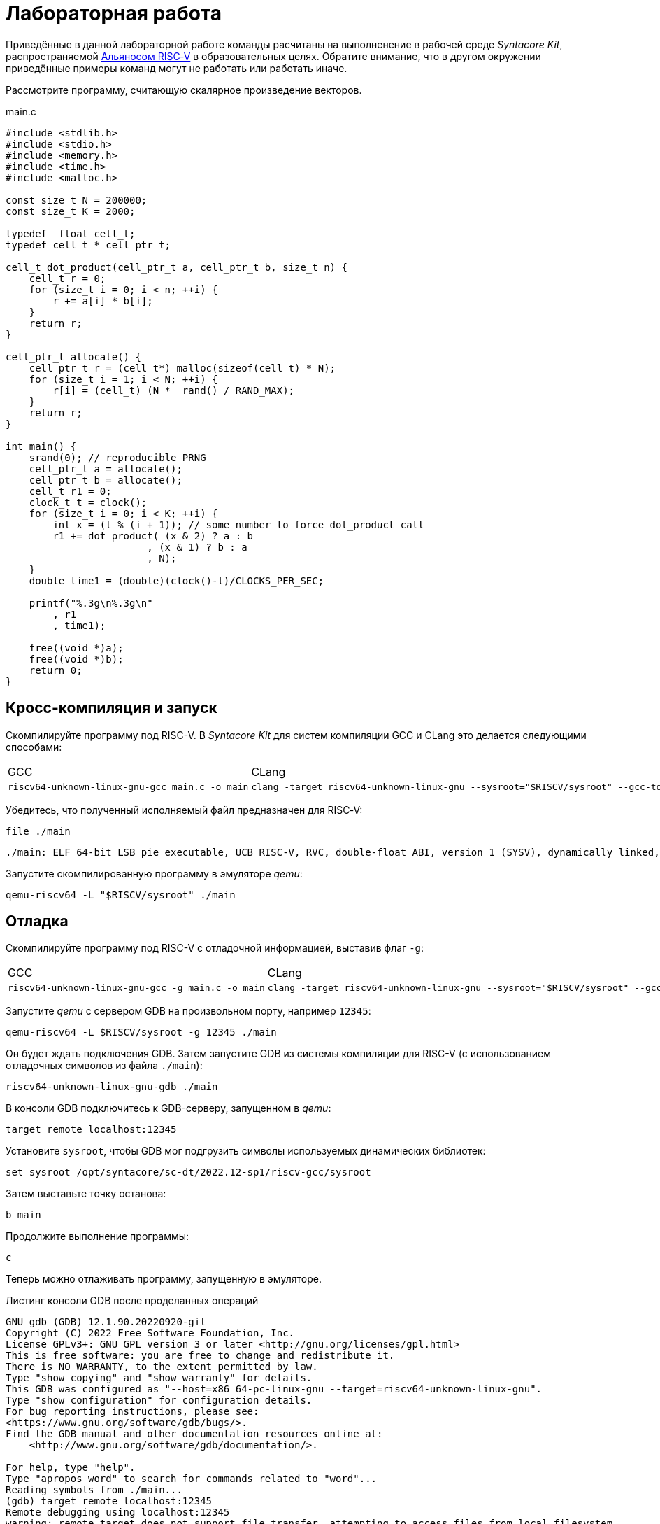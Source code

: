 ifdef::env-github[]
:imagesdir: ../images
:tip-caption: :bulb:
:note-caption: :memo:
:important-caption: :heavy_exclamation_mark:
:caution-caption: :fire:
:warning-caption: :warning:
endif::[]

= Лабораторная работа
:source-highlighter: rouge
:doctype: book
:icons: font
:riscv: RISC&#8209;V

Приведённые в данной лабораторной работе команды расчитаны на выполненение в рабочей среде _Syntacore Kit_,
распространяемой https://riscv-alliance.ru/[Альяносом {riscv}] в образовательных целях.
Обратите внимание, что в другом окружении приведённые примеры команд могут не работать или работать иначе.
// ссылка на html-версию лабораторной с интерактивными примерами с godbolt.

Рассмотрите программу, считающую скалярное произведение векторов.

.main.c
[source, c, opts=linenums]
----
#include <stdlib.h>
#include <stdio.h>
#include <memory.h>
#include <time.h>
#include <malloc.h>

const size_t N = 200000;
const size_t K = 2000;

typedef  float cell_t;
typedef cell_t * cell_ptr_t;  

cell_t dot_product(cell_ptr_t a, cell_ptr_t b, size_t n) {
    cell_t r = 0;
    for (size_t i = 0; i < n; ++i) {
        r += a[i] * b[i];
    }
    return r;
}

cell_ptr_t allocate() {
    cell_ptr_t r = (cell_t*) malloc(sizeof(cell_t) * N);  
    for (size_t i = 1; i < N; ++i) {
        r[i] = (cell_t) (N *  rand() / RAND_MAX);
    }
    return r;
}

int main() {
    srand(0); // reproducible PRNG
    cell_ptr_t a = allocate();
    cell_ptr_t b = allocate(); 
    cell_t r1 = 0;
    clock_t t = clock();    
    for (size_t i = 0; i < K; ++i) {
        int x = (t % (i + 1)); // some number to force dot_product call
        r1 += dot_product( (x & 2) ? a : b
                        , (x & 1) ? b : a
                        , N);
    }    
    double time1 = (double)(clock()-t)/CLOCKS_PER_SEC;
    
    printf("%.3g\n%.3g\n"
        , r1
        , time1);

    free((void *)a);
    free((void *)b);
    return 0;
}
----

== Кросс-компиляция и запуск

Скомпилируйте программу под RISC-V. В _Syntacore Kit_ для систем компиляции GCC и CLang это делается следующими способами:

[cols="a,a", frame="none", grid="none"]
|====
|GCC
|CLang
|
[source, sh]
----
riscv64-unknown-linux-gnu-gcc main.c -o main
----
|
[source, sh]
----
clang -target riscv64-unknown-linux-gnu --sysroot="$RISCV/sysroot" --gcc-toolchain="$RISCV" -o main main.c
----
|====

Убедитесь, что полученный исполняемый файл предназначен для {riscv}:

[source, sh]
----
file ./main
----


[source, console]
----
./main: ELF 64-bit LSB pie executable, UCB RISC-V, RVC, double-float ABI, version 1 (SYSV), dynamically linked, interpreter /lib/ld-linux-riscv64-lp64d.so.1, for GNU/Linux 4.15.0, with debug_info, not stripped
----


Запустите скомпилированную программу в эмуляторе _qemu_:

[source, sh]
----
qemu-riscv64 -L "$RISCV/sysroot" ./main
----

== Отладка

Скомпилируйте программу под RISC-V c отладочной информацией, выставив флаг `-g`:

[cols="a,a", frame="none", grid="none"]
|====
|GCC
|CLang
|
[source, sh]
----
riscv64-unknown-linux-gnu-gcc -g main.c -o main
----
|
[source, sh]
----
clang -target riscv64-unknown-linux-gnu --sysroot="$RISCV/sysroot" --gcc-toolchain="$RISCV" -g -o main main.c
----
|====


Запустите _qemu_ с сервером GDB на произвольном порту, например `12345`:

[source, sh]
----
qemu-riscv64 -L $RISCV/sysroot -g 12345 ./main
----

Он будет ждать подключения GDB. 
Затем запустите GDB из системы компиляции для RISC-V (с использованием отладочных символов из файла `./main`):

[source, sh]
----
riscv64-unknown-linux-gnu-gdb ./main
----

В консоли GDB подключитесь к GDB-серверу, запущенном в _qemu_:

[source, gdb]
----
target remote localhost:12345
----

Установите `sysroot`, чтобы GDB мог подгрузить символы используемых динамических библиотек:

[source, gdb]
----
set sysroot /opt/syntacore/sc-dt/2022.12-sp1/riscv-gcc/sysroot
----

Затем выставьте точку останова:

[source, gdb]
----
b main
----

Продолжите выполнение программы:

[source, gdb]
----
с
----

Теперь можно отлаживать программу, запущенную в эмуляторе.

.Листинг консоли GDB после проделанных операций

[source, console]
----
GNU gdb (GDB) 12.1.90.20220920-git
Copyright (C) 2022 Free Software Foundation, Inc.
License GPLv3+: GNU GPL version 3 or later <http://gnu.org/licenses/gpl.html>
This is free software: you are free to change and redistribute it.
There is NO WARRANTY, to the extent permitted by law.
Type "show copying" and "show warranty" for details.
This GDB was configured as "--host=x86_64-pc-linux-gnu --target=riscv64-unknown-linux-gnu".
Type "show configuration" for configuration details.
For bug reporting instructions, please see:
<https://www.gnu.org/software/gdb/bugs/>.
Find the GDB manual and other documentation resources online at:
    <http://www.gnu.org/software/gdb/documentation/>.

For help, type "help".
Type "apropos word" to search for commands related to "word"...
Reading symbols from ./main...
(gdb) target remote localhost:12345
Remote debugging using localhost:12345
warning: remote target does not support file transfer, attempting to access files from local filesystem.
warning: Unable to find dynamic linker breakpoint function.
GDB will be unable to debug shared library initializers
and track explicitly loaded dynamic code.
0x0000004002804b40 in ?? ()
(gdb) set sysroot /opt/syntacore/sc-dt/2022.12-sp1/riscv-gcc/sysroot
Reading symbols from /opt/syntacore/sc-dt/2022.12-sp1/riscv-gcc/sysroot/lib/ld-linux-riscv64-lp64d.so.1...
(gdb) b main
Breakpoint 1 at 0x40000008e6: file main.c, line 30.
(gdb) c
Continuing.

Breakpoint 1, main () at main.c:30
30      srand(0); // reproducible PRNG
(gdb)
----

ifdef::backend-html5[]
++++
<iframe width="100%" height="1000px" src="https://godbolt.org/e#z:OYLghAFBqd5QCxAYwPYBMCmBRdBLAF1QCcAaPECAMzwBtMA7AQwFtMQByARg9KtQYEAysib0QXACx8BBAKoBnTAAUAHpwAMvAFYTStJg1DIApACYAQuYukl9ZATwDKjdAGFUtAK4sGIAJykrgAyeAyYAHI%2BAEaYxBIapAAOqAqETgwe3r4ByanpAqHhUSyx8VyJdpgOGUIETMQEWT5%2BgVU1AnUNBEWRMXEJtvWNzTltwz1hfaUDFQCUtqhexMjsHOYAzGHI3lgA1CYbbgoE6LR40QB0CIfYJhoAgpvbu5gHRyf4qNe3909mWwYOy8%2B0ObjYLBIAE8fhs7o9nkDXu83I42LD4f9AcDQUcWGJaKhkBi/n80AwTns0gAvTAAfQIewi7wAInszBpOZzDlZHuTKTT6YyANKs9lcnmkx4EKFJTBYKh7KiEpiM1a0WgMyXS2XyzCK9WaxkAKj2hrpSQIxC1GwsewOCL5mA1DL26FQBAtxAwXgcEHNlutjKYpDNzs1gdd0VDgtdDDmBwA7LyHvb7ebGcQxRptam0/wsxBY4y8NmeXtS2C9gxy9ZrHgEyZk380629lm6xs2UwTABWCx4Pts03RPsDoe51tNlkttPETAEZYMdu56dSh4Bq2uglE1WYCCN5uPVuboPtsX%2B8MM40J/EaolFvC01BUS8uggJ00ROblh15%2B0Fnsj60q6lZdnsXDlmBbhMrWlj1oeKZtnOY6Dr2bKHGyb5GgmEDMqa7aGOgB57AA9HsABKDwRCydIALIPAAGj%2Btqzvaa7HnOC5LiurEIomM6Og8YSMviYQkU2SFpgoxBERAGgsXapHkfOSTeugvoXPQezKBREQAOJsWGLqRsGYo7qIBD7opRmnlG5n3pZ1m1px6ZXpmXBlnx/5moSyAANauoymG%2BUS/kHr%2B7GuUqJBAcWFZeXa0F7MKcFWJYDZJlJyEiXsqgXsFZi9kBlaWBBcyKWR5EKKgbDVv0WZEDFKxvO6npqT6DhmgSRmtsQnmdmybVep1BAQHlBxmAAbOy7wAGJ7EwewgHs0YTeYM0DRsC3RMti2ht%2Bk5ptOU7Re6XjRNpaKYFtWHnZdmBzP6fnhXMAC0H6kW4wQAPJuMKQh0so2AUXSQjYG4R1RT5akia%2B5hmOYvaXBswB9m4NZFSjaO9hjCO9Wmob9QT9qhtdXA2UJrZUPO%2B4QAAbqgeDoHsN5MJTPk05gdOM8zrNzNEHN9dxxDLjm3nThwCy0Jwva8H4HBaKQqCcJD8FlTVyyrJNGw8KQBCaFLCz%2BSAvaJDLHCSPLhvK5wvAKCAiQG4rUukHAsBIGgLBJHQcTkJQXs%2B/Q8Q7IYwBcFNnKkFg9N4KsABqeCYAA7j9coK3rNC0FZxAOxA0Q29EYQNFCnB60XzDEFCP3RNo1TO3rXtsIIP0MLQpcu9HmDRF4wBuASDvcLwWD4kY4id/g841PTmCD0rmCqNUXhWWXvAic6NvnNEslVx4WA21aeAsKvCzKkwwAKInKdp4wq8yIIIhiOwUj3/IShqDbuhcPoYcoHWlj6AuA7SACxUCWgyIPN6P0Ni8FQDPYgxBmaz3gAsdojhnAQFcKMPwXBv4hCmCUMoEgzB5DSOgzIngWgSG/ikMhGReiENmCQtBtQJjYOobYZ09dWHdAYQ1YhQxujsNwYIxofCZjlDMKgpYLUJDS1ltbTuKsOB5QABxTTelNSQvkw4QSmpcDQBigK4EILFTYFNeDOy0BVUgJszb6E4FbUgCslbKPto7fWhsbEWzMIo1xdtPEuxsfAtIzhJBAA"></iframe>
++++
endif::[]

== Оптимизация

Рассмотрите листинги ассемблерного кода, полученные Clang при разных уровнях оптимизации,
выпонив следующие команды:

* без оптимизаций
+
[source, sh]
----
clang -target riscv64-unknown-linux-gnu --sysroot="$RISCV/sysroot" --gcc-toolchain="$RISCV" -S -o main.s main.c
----

* с флагом `-O1`
+
[source, sh]
----
clang -target riscv64-unknown-linux-gnu --sysroot="$RISCV/sysroot" --gcc-toolchain="$RISCV" -S -o main-O1.s main.c -O1
----

* с флагом `-O2`
+
[source, sh]
----
clang -target riscv64-unknown-linux-gnu --sysroot="$RISCV/sysroot" --gcc-toolchain="$RISCV" -S -o main-O2.s main.c -O2
----
 
Будет получен следующий ассемблерный код для функции `dot_product`:

.Компиляция без оптимизаций
[source, armasm, opts=linenums]
----
dot_product:
# %bb.0:
  addi  sp, sp, -64
  sd  ra, 56(sp)
  sd  s0, 48(sp)
  addi  s0, sp, 64
  sd  a0, -24(s0)
  sd  a1, -32(s0)
  sd  a2, -40(s0)
  li  a0, 0
  sw  a0, -44(s0)
  sd  a0, -56(s0)
  j  .LBB0_1
.LBB0_1:
  ld  a0, -56(s0)
  ld  a1, -40(s0)
  bgeu  a0, a1, .LBB0_4
  j  .LBB0_2
.LBB0_2:
  ld  a0, -24(s0)
  ld  a1, -56(s0)
  slli  a1, a1, 2
  add  a0, a0, a1
  flw  ft0, 0(a0)
  ld  a0, -32(s0)
  add  a0, a0, a1
  flw  ft1, 0(a0)
  flw  ft2, -44(s0)
  fmadd.s  ft0, ft0, ft1, ft2
  fsw  ft0, -44(s0)
  j  .LBB0_3
.LBB0_3:
  ld  a0, -56(s0)
  addi  a0, a0, 1
  sd  a0, -56(s0)
  j  .LBB0_1
.LBB0_4:
  flw  fa0, -44(s0)
  ld  ra, 56(sp)
  ld  s0, 48(sp)
  addi  sp, sp, 64
  ret

----

В строках 3 -- 12 происходит формирование кадра стека функции `dot_product`:
выделяется необходимое для аргументов и локальных переменных место на стеке (строка 3),
на стеке сохраняется адрес возврата и адрес предыдущего кадра (строки 4 -- 5),
в регистр сохраняется адрес текущего кадра (строка 6),
переданные аргуметы `a`, `b` и `n` загружаются на стек (строки 7 -- 9),
локальные переменные `r` и `i` инициализируются нулями (строки 10 -- 12).

В строках 15 -- 17 вычисляется, нужно ли выполнять очередную итерацию цикла:
со стека в регистры загружаются значения переменных `i` и `n` (строки 15 -- 16),
а затем сравниваются (строка 17).

В строках 20 -- 30 происходит вычисление очередной итерации цикла:
со стека в регистр загружается значение переменной `i` (строка 21),
вычисляются адреса в памяти значений `a[i]` и `b[i]` и они загружаются в регистры (строки 20, 22 -- 27),
со стека в регистр загружается значение переменной `r` (строка 28),
к значению `r` в прибавляется результат `a[i] * b[i]` (строка 29),
новое значение `r` записывается на стек (строка 30).

В строках 33 -- 35 происходит увеличение счётчика цикла `i` после выполнения очередной итерации:
со стека в регистр загружается значение переменной `i` (строка 33),
значение переменной `i` увеличивается на `1` (строка 34),
новое значение переменной `i` записывается на стек (строка 35).

В строках 38 -- 42 происходит возврат результата после выполнения цикла:
со стека в регистр, через который возвращается результат, загружается значение переменной `r` (строка 38),
со стека в регистры загружаются адрес возврата и адрес предыдущего кадра стека (строки 39 -- 40),
очищается кадр стека (строка 41),
происходит возврат из функции `dot_product` (строка 42).

.Компиляция с флагом `-O1`
[source, armasm, opts=linenums]
----
dot_product:
# %bb.0:
  fmv.w.x  fa0, zero
  beqz  a2, .LBB0_2
.LBB0_1:
  flw  ft0, 0(a0)
  flw  ft1, 0(a1)
  fmadd.s  fa0, ft0, ft1, fa0
  addi  a2, a2, -1
  addi  a1, a1, 4
  addi  a0, a0, 4
  bnez  a2, .LBB0_1
.LBB0_2:
  ret
----

Полученный ассемблерный код значительно короче, полученного без применения оптимизаций.
Это получается засчёт того, что на стеке не выделяется место под аргуметы и локальные переменные,
и все вычисления производятся с регистрами без обращений к памяти.

В строке 3 происходит инициализация регистра, в котором хранится значение `r`, нулём.

В строке 4 происходит сравнение регистра, в котором хранится значение `n`, с нулём, чтобы начать выполнение цикла.

В строках 6 -- 7 происходит загрузка в регистры значений `a[0]` и `b[0]`.

В строке 8 к значению `r` в прибавляется результат `a[0] * b[0]`.

В строке 9 значение `n` уменьшается на 1.

В строках 10 -- 11 увеличиваются значения регистров, в которых хранятся адреса массивов `a` и `b`,
чтобы на следующей итерации `a[0]` и `b[0]` соответствовали следующим элементам массивов.

В строке 12 происходит сравнение регистра, в котором хранится значение `n`, с нулём,
чтобы узнать, нужно ли выполнять очередную итерацию цикла.

В строке 14 происходит возврат из функции `dot_product`.

Таким образом, данный код работает аналогично неоптимизированному,
однако выполняет гораздо меньше «дорогих» обращений к памяти.

.Компиляция с флагом `-O2`
[source, armasm, opts=linenums]
----
dot_product:                            # @dot_product
# %bb.0:
  beqz  a2, .LBB0_4
# %bb.1:
  li  a3, 8
  andi  a6, a2, 7
  bgeu  a2, a3, .LBB0_5
# %bb.2:
  fmv.w.x  fa0, zero
  li  a2, 0
  bnez  a6, .LBB0_8
.LBB0_3:
  ret
.LBB0_4:
  fmv.w.x  fa0, zero
  ret
.LBB0_5:
  andi  a2, a2, -8
  fmv.w.x  fa0, zero
  li  a4, 0
  neg  a2, a2
  addi  a5, a1, 16
  addi  a3, a0, 16
.LBB0_6:                                # =>This Inner Loop Header: Depth=1
  flw  ft0, -16(a3)
  addi  a4, a4, -8
  flw  ft1, -16(a5)
  flw  ft2, -12(a5)
  fmadd.s  ft0, ft0, ft1, fa0
  flw  ft1, -12(a3)
  fmadd.s  ft0, ft1, ft2, ft0
  flw  ft1, -8(a3)
  flw  ft2, -8(a5)
  fmadd.s  ft0, ft1, ft2, ft0
  flw  ft1, -4(a3)
  flw  ft2, -4(a5)
  fmadd.s  ft0, ft1, ft2, ft0
  flw  ft1, 0(a3)
  flw  ft2, 0(a5)
  fmadd.s  ft0, ft1, ft2, ft0
  flw  ft1, 4(a3)
  flw  ft2, 4(a5)
  fmadd.s  ft0, ft1, ft2, ft0
  flw  ft1, 8(a3)
  flw  ft2, 8(a5)
  fmadd.s  ft0, ft1, ft2, ft0
  flw  ft1, 12(a3)
  flw  ft2, 12(a5)
  addi  a5, a5, 32
  addi  a3, a3, 32
  fmadd.s  fa0, ft1, ft2, ft0
  bne  a2, a4, .LBB0_6
# %bb.7:
  neg  a2, a4
  beqz  a6, .LBB0_3
.LBB0_8:
  slli  a2, a2, 2
  add  a3, a0, a2
  flw  ft0, 0(a3)
  add  a3, a1, a2
  flw  ft1, 0(a3)
  li  a3, 1
  fmadd.s  fa0, ft0, ft1, fa0
  beq  a6, a3, .LBB0_3
# %bb.9:
  addi  a3, a2, 4
  add  a4, a0, a3
  add  a3, a3, a1
  flw  ft1, 0(a3)
  li  a3, 2
  flw  ft0, 0(a4)
  fmadd.s  fa0, ft0, ft1, fa0
  beq  a6, a3, .LBB0_3
# %bb.10:
  addi  a3, a2, 8
  add  a4, a0, a3
  add  a3, a3, a1
  flw  ft1, 0(a3)
  li  a3, 3
  flw  ft0, 0(a4)
  fmadd.s  fa0, ft0, ft1, fa0
  beq  a6, a3, .LBB0_3
# %bb.11:
  addi  a3, a2, 12
  add  a4, a0, a3
  add  a3, a3, a1
  flw  ft1, 0(a3)
  li  a3, 4
  flw  ft0, 0(a4)
  fmadd.s  fa0, ft0, ft1, fa0
  beq  a6, a3, .LBB0_3
# %bb.12:
  addi  a3, a2, 16
  add  a4, a0, a3
  add  a3, a3, a1
  flw  ft1, 0(a3)
  li  a3, 5
  flw  ft0, 0(a4)
  fmadd.s  fa0, ft0, ft1, fa0
  beq  a6, a3, .LBB0_3
# %bb.13:
  addi  a3, a2, 20
  add  a4, a0, a3
  add  a3, a3, a1
  flw  ft1, 0(a3)
  li  a3, 6
  flw  ft0, 0(a4)
  fmadd.s  fa0, ft0, ft1, fa0
  beq  a6, a3, .LBB0_3
# %bb.14:
  addi  a2, a2, 24
  add  a0, a0, a2
  flw  ft0, 0(a0)
  add  a0, a1, a2
  flw  ft1, 0(a0)
  fmadd.s  fa0, ft0, ft1, fa0
  ret
----

В данном случае порождается гораздо больше кода, чем при уровне оптимизаций `-O1`.

Сначала проверяется случай `n == 0` (строка 3),
если это так, регистр, через который происходит возврат результата,
инициализируется нулём и происходит возврат из функции `dot_product` (строки 15 -- 16).

Затем проверяется случай, когда `n >= 8` (строки 5 и 7),
если это не так (`n < 8`), происходит переход к строкам 57 -- 117.
Эти строки содержат 7 блоков, в каждом происходит вычисление `r += a[i] * b[i]` и проверяется,
нужно ли закончить и вернуть результат.

Если же `n >= 8`, то вычисления производятся блоками по 8 операций (строки 25 -- 51):

[source, c]
----
r += a[i + 0] * b[i + 0]; r += a[i + 1] * b[i + 1]; ... r += a[i + 7] * b[i + 7];
----

То есть компилятор приозвёл «раскрутку цикла».
Важно отметить, что в таком случае проверять, нужно ли остановиться, достаточно один раз на весь блок (строка 52),
а не на каждую операцию `r += a[i] * b[i]`.
Это положительно сказывается на производительности, так как условные переходы -- «дорогая» операция.
В момент, когда осталось выполнить меньше `8` операций, проверяется, выполнены ли все вычисления (строки 54 -- 55),
если да, происходит возврат из функции `dot_product` (строка 13),
иначе -- происходит переход к случаю, когда надо вычислить менее `8` операций (строки 57 -- 117).

[WARNING]
====
Поскольку блоки вычислений в строках 25 -- 51 однотипны и данные лежат в памяти упорядоченно,
вычисления могут быть векторизованы.
Однако на момент создания этой лабораторной работы версия компилятора в _Syntacore Kit_ не векторизует вычисления с
числами с плавающей запятой.

// ссылка на html-версию лабораторной с интерактивными примерами с godbolt.
====

Немного изменим пример, чтобы продемонстрировать, как компилятор оптимизирует код с помощью векторных инструкций.

Измените следующие строки в `main.c`:

* 10 -- `typedef int cell_t;`
* 41 -- `+printf("%i\n%.3g\n"+`

Чтобы получить векторные инструкции, необходимо указать векторное расширение в архитектуре, передав опцию `-march=rv64gcv`.
Таким образом, получаем следующую команду:

[source, sh]
----
clang -target riscv64-unknown-linux-gnu --sysroot="$RISCV/sysroot" --gcc-toolchain="$RISCV" -S -o main-O3v.s main.c -march=rv64gcv -O3
----

.CLang с опциями -O3 и -march=rv64gcv
[source, armasm, opts=linenums]
----
dot_product:                            # @dot_product
# %bb.0:
  beqz  a2, .LBB0_3
# %bb.1:
  csrr  a3, vlenb
  srli  t0, a3, 1
  bgeu  a2, t0, .LBB0_4
# %bb.2:
  li  a7, 0
  li  a3, 0
  j  .LBB0_7
.LBB0_3:
  li  a0, 0
  ret
.LBB0_4:
  addi  a4, t0, -1
  slli  t1, a3, 1
  and  a6, a2, a4
  add  t2, a0, a3
  add  t3, a1, a3
  vsetvli  a3, zero, e32, m1, ta, ma
  sub  a7, a2, a6
  li  a5, 0
  vmv.v.i  v8, 0
  mv  a3, a7
  vmv.v.i  v9, 0
.LBB0_5:                                # =>This Inner Loop Header: Depth=1
  add  a4, a0, a5
  add  t4, t2, a5
  vl1re32.v  v10, (a4)
  add  a4, a1, a5
  vl1re32.v  v11, (a4)
  add  a4, t3, a5
  vl1re32.v  v12, (t4)
  vl1re32.v  v13, (a4)
  sub  a3, a3, t0
  add  a5, a5, t1
  vmacc.vv  v8, v11, v10
  vmacc.vv  v9, v13, v12
  bnez  a3, .LBB0_5
# %bb.6:
  vadd.vv  v8, v9, v8
  vmv.s.x  v9, zero
  vredsum.vs  v8, v8, v9
  vmv.x.s  a3, v8
  beqz  a6, .LBB0_9
.LBB0_7:
  slli  a4, a7, 2
  sub  a2, a2, a7
  add  a1, a1, a4
  add  a0, a0, a4
.LBB0_8:                                # =>This Inner Loop Header: Depth=1
  lw  a4, 0(a0)
  addi  a2, a2, -1
  lw  a5, 0(a1)
  addi  a1, a1, 4
  addi  a0, a0, 4
  mulw  a4, a5, a4
  addw  a3, a3, a4
  bnez  a2, .LBB0_8
.LBB0_9:
  mv  a0, a3
  ret
----

В данном ассемблерном коде инструкции и регистры, начинающиеся с буквы `v` относятся к
https://github.com/riscv/riscv-v-spec/tree/master[векторному расширению (V) {riscv}].

Сначала на основании соотношения длины векторных регистров в байтах и величины `n` принимается решение об использовании векторов (строки 5 -- 7).

Если векторы не используются, то вычисления производятся с помощью обычного цикла (строки 53 -- 60).

Если надо использовать векторы, то в 21 строке выставляется максимальная длина для используемых векторов,
а в строках 24 и 26 инициализируются векторные регистры, в которых будет аккумулироваться вычисляемые значения.
Далее в цикле происходят вычисления с использованием векторов (строки 28 -- 40).
После окончания цикла накопленые в векторных регистрах результаты складываются и записываются в обычный регистр (строки 42 -- 45).
Если ещё остались необработанные элементы исходных массивов, то они обрабатываются обычным циклом (строки 48 -- 60).


Попробуйте скомпилироватьс программу теми же опциями (`-O3` и `-march=rv64gcv`), используя систему компиляции GCC.

.GCC с опциями -O3 и -march=rv64gcv
[source, armasm, opts=linenums]
----
dot_product:
  beq  a2,zero,.L4
  slli  a2,a2,2
  mv  a5,a0
  add  a2,a0,a2
  li  a0,0
.L3:
  lw  a3,0(a5)
  lw  a4,0(a1)
  addi  a5,a5,4
  addi  a1,a1,4
  mulw  a4,a4,a3
  addw  a0,a4,a0
  bne  a2,a5,.L3
  ret
.L4:
  li  a0,0
  ret
----

GCC не породил векторизованный код.
Различные системы компиляции имеют неодинаковую степень поддержки различных расширений {riscv}.
Обратите на это внимание при выборе системы компиляции для своих проектов.
